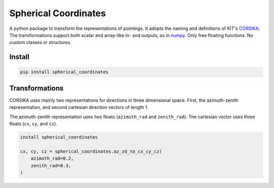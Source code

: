 #####################
Spherical Coordinates
#####################
|TestStatus| |PyPiStatus| |BlackStyle| |BlackPackStyle| |MITLicenseBadge|

A python package to transform the representations of pointings. It adopts the
naming and definitions of KIT's CORSIKA_.
The transformations support both scalar and array-like in- and outputs, as in
numpy_. Only free floating functions. No custom classes or structures.


*******
Install
*******

.. code:: bash

    pip install spherical_coordinates


***************
Transformations
***************

CORSIKA uses mainly two representations for directions in three dimensional
space. First, the azimuth-zenith representation, and second cartesian
direction vectors of length 1.

The azimuth-zenith representation uses two floats
(``azimuth_rad`` and ``zenith_rad``).
The cartesian vector uses three floats (``cx``, ``cy``, and ``cz``).


.. code:: python

    install spherical_coordinates

    cx, cy, cz = spherical_coordinates.az_zd_to_cx_cy_cz(
        azimuth_rad=0.2,
        zenith_rad=0.3,
    )


.. |TestStatus| image:: https://github.com/cherenkov-plenoscope/spherical_coordinates/actions/workflows/test.yml/badge.svg?branch=main
    :target: https://github.com/cherenkov-plenoscope/spherical_coordinates/actions/workflows/test.yml

.. |PyPiStatus| image:: https://img.shields.io/pypi/v/spherical_coordinates
    :target: https://pypi.org/project/spherical_coordinates

.. |BlackStyle| image:: https://img.shields.io/badge/code%20style-black-000000.svg
    :target: https://github.com/psf/black

.. |BlackPackStyle| image:: https://img.shields.io/badge/pack%20style-black-000000.svg
    :target: https://github.com/cherenkov-plenoscope/black_pack

.. |MITLicenseBadge| image:: https://img.shields.io/badge/License-MIT-yellow.svg
    :target: https://opensource.org/licenses/MIT

.. _CORSIKA: https://www.iap.kit.edu/corsika/index.php

.. _numpy: https://numpy.org/
